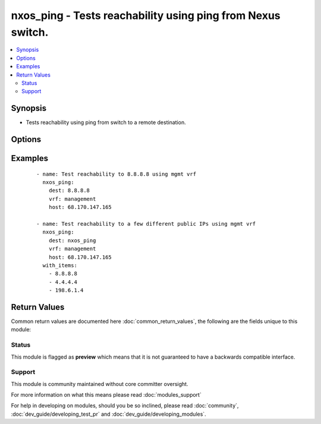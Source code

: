 .. _nxos_ping:


nxos_ping - Tests reachability using ping from Nexus switch.
++++++++++++++++++++++++++++++++++++++++++++++++++++++++++++

.. versionadded:: 2.1


.. contents::
   :local:
   :depth: 2


Synopsis
--------

* Tests reachability using ping from switch to a remote destination.




Options
-------

.. raw:: html

    <table border=1 cellpadding=4>
    <tr>
    <th class="head">parameter</th>
    <th class="head">required</th>
    <th class="head">default</th>
    <th class="head">choices</th>
    <th class="head">comments</th>
    </tr>
                <tr><td>count<br/><div style="font-size: small;"></div></td>
    <td>no</td>
    <td>2</td>
        <td></td>
        <td><div>Number of packets to send.</div>        </td></tr>
                <tr><td>dest<br/><div style="font-size: small;"></div></td>
    <td>yes</td>
    <td></td>
        <td></td>
        <td><div>IP address or hostname (resolvable by switch) of remote node.</div>        </td></tr>
                <tr><td>host<br/><div style="font-size: small;"></div></td>
    <td>yes</td>
    <td></td>
        <td></td>
        <td><div>Specifies the DNS host name or address for connecting to the remote device over the specified transport.  The value of host is used as the destination address for the transport.</div>        </td></tr>
                <tr><td>password<br/><div style="font-size: small;"></div></td>
    <td>no</td>
    <td></td>
        <td></td>
        <td><div>Specifies the password to use to authenticate the connection to the remote device.  This is a common argument used for either <em>cli</em> or <em>nxapi</em> transports. If the value is not specified in the task, the value of environment variable <code>ANSIBLE_NET_PASSWORD</code> will be used instead.</div>        </td></tr>
                <tr><td>port<br/><div style="font-size: small;"></div></td>
    <td>no</td>
    <td>0 (use common port)</td>
        <td></td>
        <td><div>Specifies the port to use when building the connection to the remote device.  This value applies to either <em>cli</em> or <em>nxapi</em>.  The port value will default to the appropriate transport common port if none is provided in the task.  (cli=22, http=80, https=443).</div>        </td></tr>
                <tr><td>provider<br/><div style="font-size: small;"></div></td>
    <td>no</td>
    <td></td>
        <td></td>
        <td><div>Convenience method that allows all <em>nxos</em> arguments to be passed as a dict object.  All constraints (required, choices, etc) must be met either by individual arguments or values in this dict.</div>        </td></tr>
                <tr><td>source<br/><div style="font-size: small;"></div></td>
    <td>no</td>
    <td></td>
        <td></td>
        <td><div>Source IP Address.</div>        </td></tr>
                <tr><td>ssh_keyfile<br/><div style="font-size: small;"></div></td>
    <td>no</td>
    <td></td>
        <td></td>
        <td><div>Specifies the SSH key to use to authenticate the connection to the remote device.  This argument is only used for the <em>cli</em> transport. If the value is not specified in the task, the value of environment variable <code>ANSIBLE_NET_SSH_KEYFILE</code> will be used instead.</div>        </td></tr>
                <tr><td>timeout<br/><div style="font-size: small;"> (added in 2.3)</div></td>
    <td>no</td>
    <td>10</td>
        <td></td>
        <td><div>Specifies the timeout in seconds for communicating with the network device for either connecting or sending commands.  If the timeout is exceeded before the operation is completed, the module will error. NX-API can be slow to return on long-running commands (sh mac, sh bgp, etc).</div>        </td></tr>
                <tr><td>transport<br/><div style="font-size: small;"></div></td>
    <td>yes</td>
    <td>cli</td>
        <td></td>
        <td><div>Configures the transport connection to use when connecting to the remote device.  The transport argument supports connectivity to the device over cli (ssh) or nxapi.</div>        </td></tr>
                <tr><td>use_ssl<br/><div style="font-size: small;"></div></td>
    <td>no</td>
    <td></td>
        <td><ul><li>yes</li><li>no</li></ul></td>
        <td><div>Configures the <em>transport</em> to use SSL if set to true only when the <code>transport=nxapi</code>, otherwise this value is ignored.</div>        </td></tr>
                <tr><td>username<br/><div style="font-size: small;"></div></td>
    <td>no</td>
    <td></td>
        <td></td>
        <td><div>Configures the username to use to authenticate the connection to the remote device.  This value is used to authenticate either the CLI login or the nxapi authentication depending on which transport is used. If the value is not specified in the task, the value of environment variable <code>ANSIBLE_NET_USERNAME</code> will be used instead.</div>        </td></tr>
                <tr><td>validate_certs<br/><div style="font-size: small;"></div></td>
    <td>no</td>
    <td></td>
        <td><ul><li>yes</li><li>no</li></ul></td>
        <td><div>If <code>no</code>, SSL certificates will not be validated. This should only be used on personally controlled sites using self-signed certificates.  If the transport argument is not nxapi, this value is ignored.</div>        </td></tr>
                <tr><td>vrf<br/><div style="font-size: small;"></div></td>
    <td>no</td>
    <td></td>
        <td></td>
        <td><div>Outgoing VRF.</div>        </td></tr>
        </table>
    </br>



Examples
--------

 ::

    - name: Test reachability to 8.8.8.8 using mgmt vrf
      nxos_ping:
        dest: 8.8.8.8
        vrf: management
        host: 68.170.147.165
    
    - name: Test reachability to a few different public IPs using mgmt vrf
      nxos_ping:
        dest: nxos_ping
        vrf: management
        host: 68.170.147.165
      with_items:
        - 8.8.8.8
        - 4.4.4.4
        - 198.6.1.4

Return Values
-------------

Common return values are documented here :doc:`common_return_values`, the following are the fields unique to this module:

.. raw:: html

    <table border=1 cellpadding=4>
    <tr>
    <th class="head">name</th>
    <th class="head">description</th>
    <th class="head">returned</th>
    <th class="head">type</th>
    <th class="head">sample</th>
    </tr>

        <tr>
        <td> count </td>
        <td> Show amount of packets sent </td>
        <td align=center> always </td>
        <td align=center> string </td>
        <td align=center> 2 </td>
    </tr>
            <tr>
        <td> packet_loss </td>
        <td> Percentage of packets lost </td>
        <td align=center> always </td>
        <td align=center> string </td>
        <td align=center> 0.00% </td>
    </tr>
            <tr>
        <td> dest </td>
        <td> Show the ping destination </td>
        <td align=center> always </td>
        <td align=center> string </td>
        <td align=center> 8.8.8.8 </td>
    </tr>
            <tr>
        <td> packets_rx </td>
        <td> Packets successfully received </td>
        <td align=center> always </td>
        <td align=center> string </td>
        <td align=center> 2 </td>
    </tr>
            <tr>
        <td> rtt </td>
        <td> Show RTT stats </td>
        <td align=center> always </td>
        <td align=center> dict </td>
        <td align=center> {'max': '6.564', 'avg': '6.264', 'min': '5.978'} </td>
    </tr>
            <tr>
        <td> updates </td>
        <td> Show the command sent </td>
        <td align=center> always </td>
        <td align=center> list </td>
        <td align=center> ['ping 8.8.8.8 count 2 vrf management'] </td>
    </tr>
            <tr>
        <td> packets_tx </td>
        <td> Packets successfully transmitted </td>
        <td align=center> always </td>
        <td align=center> string </td>
        <td align=center> 2 </td>
    </tr>
            <tr>
        <td> action </td>
        <td> ['Show what action has been performed'] </td>
        <td align=center> always </td>
        <td align=center> string </td>
        <td align=center> PING 8.8.8.8 (8.8.8.8): 56 data bytes </td>
    </tr>
        
    </table>
    </br></br>




Status
~~~~~~

This module is flagged as **preview** which means that it is not guaranteed to have a backwards compatible interface.


Support
~~~~~~~

This module is community maintained without core committer oversight.

For more information on what this means please read :doc:`modules_support`


For help in developing on modules, should you be so inclined, please read :doc:`community`, :doc:`dev_guide/developing_test_pr` and :doc:`dev_guide/developing_modules`.
